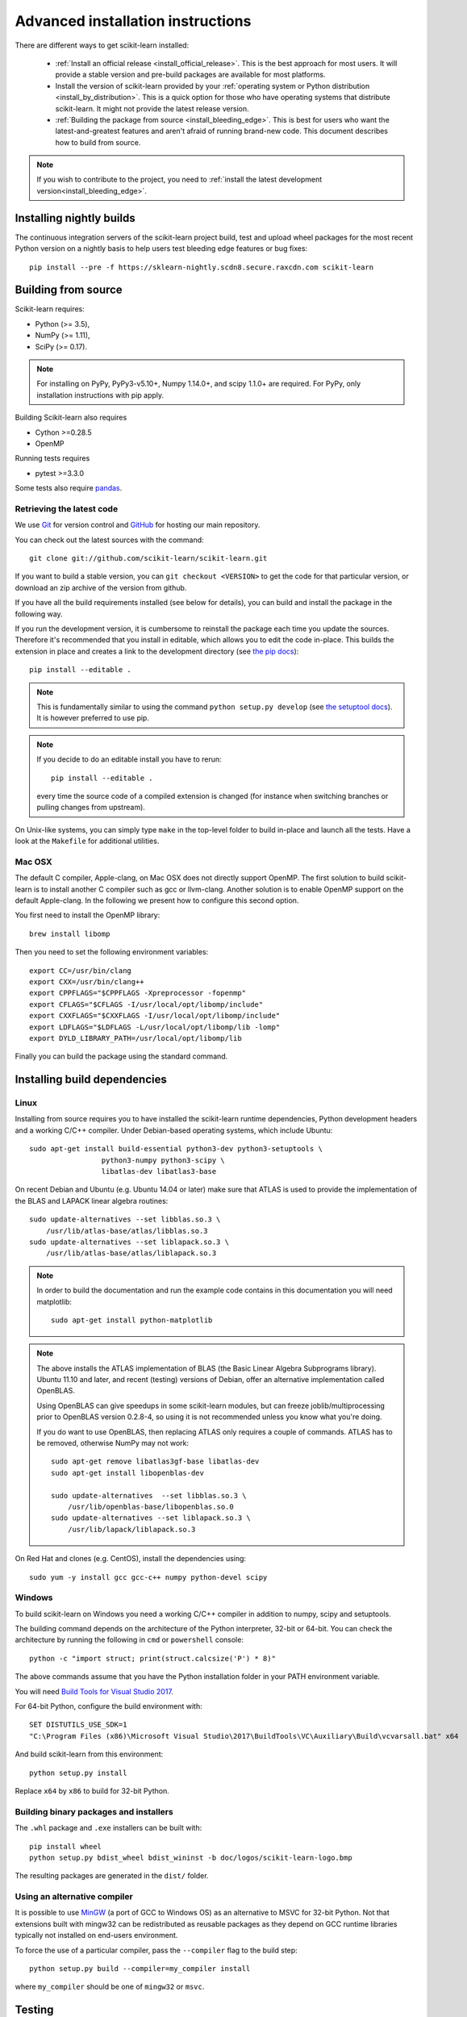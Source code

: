 
.. _advanced-installation:

===================================
Advanced installation instructions
===================================

There are different ways to get scikit-learn installed:

  * :ref:`Install an official release <install_official_release>`. This
    is the best approach for most users. It will provide a stable version
    and pre-build packages are available for most platforms.

  * Install the version of scikit-learn provided by your
    :ref:`operating system or Python distribution <install_by_distribution>`.
    This is a quick option for those who have operating systems
    that distribute scikit-learn. It might not provide the latest release
    version.

  * :ref:`Building the package from source
    <install_bleeding_edge>`. This is best for users who want the
    latest-and-greatest features and aren't afraid of running
    brand-new code. This document describes how to build from source.

.. note::

    If you wish to contribute to the project, you need to
    :ref:`install the latest development version<install_bleeding_edge>`.

.. _install_nightly_builds:

Installing nightly builds
=========================

The continuous integration servers of the scikit-learn project build, test
and upload wheel packages for the most recent Python version on a nightly
basis to help users test bleeding edge features or bug fixes::

  pip install --pre -f https://sklearn-nightly.scdn8.secure.raxcdn.com scikit-learn


.. _install_bleeding_edge:

Building from source
=====================

Scikit-learn requires:

- Python (>= 3.5),
- NumPy (>= 1.11),
- SciPy (>= 0.17).

.. note::

   For installing on PyPy, PyPy3-v5.10+, Numpy 1.14.0+, and scipy 1.1.0+
   are required. For PyPy, only installation instructions with pip apply.


Building Scikit-learn also requires

- Cython >=0.28.5
- OpenMP

Running tests requires

.. |PytestMinVersion| replace:: 3.3.0

- pytest >=\ |PytestMinVersion|

Some tests also require `pandas <https://pandas.pydata.org>`_.

.. _git_repo:

Retrieving the latest code
--------------------------

We use `Git <https://git-scm.com/>`_ for version control and
`GitHub <https://github.com/>`_ for hosting our main repository.

You can check out the latest sources with the command::

    git clone git://github.com/scikit-learn/scikit-learn.git

If you want to build a stable version, you can ``git checkout <VERSION>``
to get the code for that particular version, or download an zip archive of
the version from github.

If you have all the build requirements installed (see below for details), you
can build and install the package in the following way.

If you run the development version, it is cumbersome to reinstall the
package each time you update the sources. Therefore it's recommended that you
install in editable, which allows you to edit the code in-place. This
builds the extension in place and creates a link to the development directory
(see `the pip docs <https://pip.pypa.io/en/stable/reference/pip_install/#editable-installs>`_)::

    pip install --editable .

.. note::

    This is fundamentally similar to using the command ``python setup.py develop``
    (see `the setuptool docs <https://setuptools.readthedocs.io/en/latest/setuptools.html#development-mode>`_).
    It is however preferred to use pip.

.. note::

    If you decide to do an editable install you have to rerun::

        pip install --editable .

    every time the source code of a compiled extension is
    changed (for instance when switching branches or pulling changes from upstream).

On Unix-like systems, you can simply type ``make`` in the top-level folder to
build in-place and launch all the tests. Have a look at the ``Makefile`` for
additional utilities.

Mac OSX
-------

The default C compiler, Apple-clang, on Mac OSX does not directly support
OpenMP. The first solution to build scikit-learn is to install another C
compiler such as gcc or llvm-clang. Another solution is to enable OpenMP
support on the default Apple-clang. In the following we present how to
configure this second option.

You first need to install the OpenMP library::

    brew install libomp

Then you need to set the following environment variables::

    export CC=/usr/bin/clang
    export CXX=/usr/bin/clang++
    export CPPFLAGS="$CPPFLAGS -Xpreprocessor -fopenmp"
    export CFLAGS="$CFLAGS -I/usr/local/opt/libomp/include"
    export CXXFLAGS="$CXXFLAGS -I/usr/local/opt/libomp/include"
    export LDFLAGS="$LDFLAGS -L/usr/local/opt/libomp/lib -lomp"
    export DYLD_LIBRARY_PATH=/usr/local/opt/libomp/lib

Finally you can build the package using the standard command.

Installing build dependencies
=============================

Linux
-----

Installing from source requires you to have installed the scikit-learn runtime
dependencies, Python development headers and a working C/C++ compiler.
Under Debian-based operating systems, which include Ubuntu::

    sudo apt-get install build-essential python3-dev python3-setuptools \
                     python3-numpy python3-scipy \
                     libatlas-dev libatlas3-base

On recent Debian and Ubuntu (e.g. Ubuntu 14.04 or later) make sure that ATLAS
is used to provide the implementation of the BLAS and LAPACK linear algebra
routines::

    sudo update-alternatives --set libblas.so.3 \
        /usr/lib/atlas-base/atlas/libblas.so.3
    sudo update-alternatives --set liblapack.so.3 \
        /usr/lib/atlas-base/atlas/liblapack.so.3

.. note::

    In order to build the documentation and run the example code contains in
    this documentation you will need matplotlib::

        sudo apt-get install python-matplotlib

.. note::

    The above installs the ATLAS implementation of BLAS
    (the Basic Linear Algebra Subprograms library).
    Ubuntu 11.10 and later, and recent (testing) versions of Debian,
    offer an alternative implementation called OpenBLAS.

    Using OpenBLAS can give speedups in some scikit-learn modules,
    but can freeze joblib/multiprocessing prior to OpenBLAS version 0.2.8-4,
    so using it is not recommended unless you know what you're doing.

    If you do want to use OpenBLAS, then replacing ATLAS only requires a couple
    of commands. ATLAS has to be removed, otherwise NumPy may not work::

        sudo apt-get remove libatlas3gf-base libatlas-dev
        sudo apt-get install libopenblas-dev

        sudo update-alternatives  --set libblas.so.3 \
            /usr/lib/openblas-base/libopenblas.so.0
        sudo update-alternatives --set liblapack.so.3 \
            /usr/lib/lapack/liblapack.so.3

On Red Hat and clones (e.g. CentOS), install the dependencies using::

    sudo yum -y install gcc gcc-c++ numpy python-devel scipy


Windows
-------

To build scikit-learn on Windows you need a working C/C++ compiler in
addition to numpy, scipy and setuptools.

The building command depends on the architecture of the Python interpreter,
32-bit or 64-bit. You can check the architecture by running the following in
``cmd`` or ``powershell`` console::

    python -c "import struct; print(struct.calcsize('P') * 8)"

The above commands assume that you have the Python installation folder in your
PATH environment variable.

You will need `Build Tools for Visual Studio 2017
<https://visualstudio.microsoft.com/de/downloads/>`_.

For 64-bit Python, configure the build environment with::

    SET DISTUTILS_USE_SDK=1
    "C:\Program Files (x86)\Microsoft Visual Studio\2017\BuildTools\VC\Auxiliary\Build\vcvarsall.bat" x64

And build scikit-learn from this environment::

    python setup.py install

Replace ``x64`` by ``x86`` to build for 32-bit Python.


Building binary packages and installers
---------------------------------------

The ``.whl`` package and ``.exe`` installers can be built with::

    pip install wheel
    python setup.py bdist_wheel bdist_wininst -b doc/logos/scikit-learn-logo.bmp

The resulting packages are generated in the ``dist/`` folder.


Using an alternative compiler
-----------------------------

It is possible to use `MinGW <http://www.mingw.org>`_ (a port of GCC to Windows
OS) as an alternative to MSVC for 32-bit Python. Not that extensions built with
mingw32 can be redistributed as reusable packages as they depend on GCC runtime
libraries typically not installed on end-users environment.

To force the use of a particular compiler, pass the ``--compiler`` flag to the
build step::

    python setup.py build --compiler=my_compiler install

where ``my_compiler`` should be one of ``mingw32`` or ``msvc``.


.. _testing:

Testing
=======

Testing scikit-learn once installed
-----------------------------------

Testing requires having `pytest <https://docs.pytest.org>`_ >=\ |PytestMinVersion|\ .
Some tests also require having `pandas <https://pandas.pydata.org/>` installed.
After installation, the package can be tested by executing *from outside* the
source directory::

    $ pytest sklearn

This should give you a lot of output (and some warnings) but
eventually should finish with a message similar to::

    =========== 8304 passed, 26 skipped, 4659 warnings in 557.76 seconds ===========

Otherwise, please consider posting an issue into the `GitHub issue tracker
<https://github.com/scikit-learn/scikit-learn/issues>`_ or to the
:ref:`mailing_lists` including the traceback of the individual failures
and errors. Please include your operating system, your version of NumPy, SciPy
and scikit-learn, and how you installed scikit-learn.


Testing scikit-learn from within the source folder
--------------------------------------------------

Scikit-learn can also be tested without having the package
installed. For this you must compile the sources inplace from the
source directory::

    python setup.py build_ext --inplace

Test can now be run using pytest::

    pytest sklearn

This is automated by the commands::

    make in

and::

    make test


You can also install a symlink named ``site-packages/scikit-learn.egg-link``
to the development folder of scikit-learn with::

    pip install --editable .


Testing scikit-learn in 32-bit
------------------------------

Testing on a 32-bit may be run by using docker. This may be done by running the
following in the home folder::

    docker run --rm -it -v`pwd`:/home/src nikolaik/python-nodejs:python3.7-nodejs11  /bin/bash
    cd /home
    virtualenv venv
    source venv/bin/activate
    cd /home/src
    pip install numpy scipy cython pytest;
    python setup.py develop;
    sed -i '/--doctest-modules/d' setup.cfg;
    pytest -l sklearn
